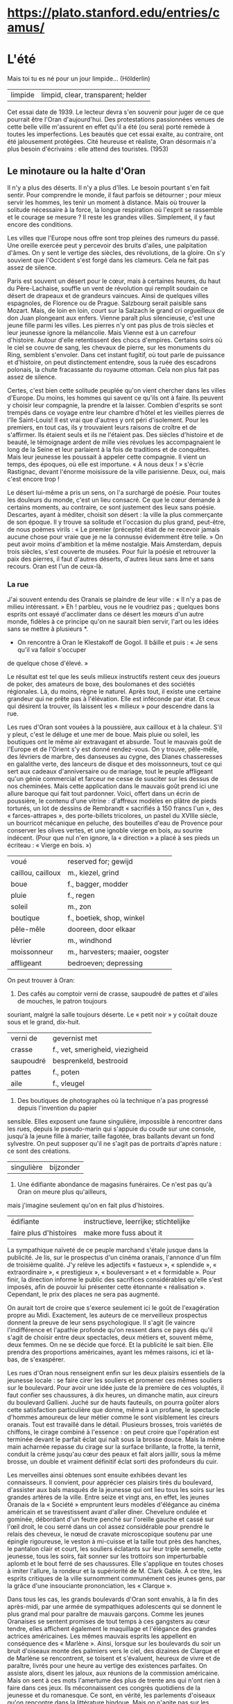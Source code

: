 # camus.org -*- coding: utf-8; mode: org -*- 

* https://plato.stanford.edu/entries/camus/

* L'été

Mais toi tu es né pour un jour limpide...  (Hölderlin)

| limpide | limpid, clear, transparent; helder |

Cet essai date de 1939.  Le lecteur devra s'en souvenir pour juger de ce que pourrait être l'Oran
d'aujourd'hui.  Des protestations passionnées venues de cette belle ville m'assurent en effet qu'il a
été (ou sera) porté remède à toutes les imperfections.  Les beautés que cet essai exalte, au contraire,
ont été jalousement protégées.  Cité heureuse et réaliste, Oran désormais n'a plus besoin d'écrivains :
elle attend des touristes.  (1953)

** Le minotaure ou la halte d'Oran

Il n'y a plus des déserts.  Il n'y a plus d'îles.  Le besoin pourtant s'en fait sentir.  Pour comprendre
le monde, il faut parfois se détourner ; pour mieux servir les hommes, les tenir un moment à distance.
Mais où trouver la solitude nécessaire à la force, la longue respiration où l'esprit se rassemble et le
courage se mesure ?  Il reste les grandes villes.  Simplement, il y faut encore des conditions.

Les villes que l'Europe nous offre sont trop pleines des rumeurs du passé.  Une oreille exercée peut y
percevoir des bruits d'ailes, une palpitation d'âmes.  On y sent le vertige des siècles, des
révolutions, de la gloire.  On s'y souvient que l'Occident s'est forgé dans les clameurs.  Cela ne fait
pas assez de silence.

Paris est souvent un désert pour le cœur, mais à certaines heures, du haut du Père-Lachaise, souffle un
vent de révolution qui remplit soudain ce désert de drapeaux et de grandeurs vaincues.  Ainsi de
quelques villes espagnoles, de Florence ou de Prague.  Salzbourg serait paisible sans Mozart.  Mais, de
loin en loin, court sur la Salzach le grand cri orgueilleux de don Juan plongeant aux enfers.  Vienne
paraît plus silencieuse, c'est une jeune fille parmi les villes.  Les pierres n'y ont pas plus de trois
siècles et leur jeunesse ignore la mélancolie.  Mais Vienne est à un carrefour d'histoire.  Autour
d'elle retentissent des chocs d'empires.  Certains soirs où le ciel se couvre de sang, les chevaux de
pierre, sur les monuments du Ring, semblent s'envoler.  Dans cet instant fugitif, où tout parle de
puissance et d'histoire, on peut distinctement entendre, sous la ruée des escadrons polonais, la chute
fracassante du royaume ottoman.  Cela non plus fait pas assez de silence.

Certes, c'est bien cette solitude peuplée qu'on vient chercher dans les villes d'Europe.  Du moins, les
hommes qui savent ce qu'ils ont à faire.  Ils peuvent y choisir leur compagnie, la prendre et la
laisser.  Combien d'esprits se sont trempés dans ce voyage entre leur chambre d'hôtel et les vieilles
pierres de l'île Saint-Louis!  Il est vrai que d'autres y ont péri d'isolement.  Pour les premiers, en
tout cas, ils y trouvaient leurs raisons de croître et de s'affirmer.  Ils étaient seuls et ils ne
l'étaient pas.  Des siècles d'histoire et de beauté, le témoignage ardent de mille vies révolues les
accompagnaient le long de la Seine et leur parlaient à la fois de traditions et de conquêtes.  Mais leur
jeunesse les poussait à appeler cette compagnie.  Il vient un temps, des époques, où elle est
importune.  « À nous deux ! » s'écrie Rastignac, devant l'énorme moisissure de la ville parisienne.
Deux, oui, mais c'est encore trop !

Le désert lui-même a pris un sens, on l'a surchargé de poésie.  Pour toutes les douleurs du monde, c'est
un lieu consacré.  Ce que le cœur demande à certains moments, au contraire, ce sont justement des lieux
sans poésie.  Descartes, ayant à méditer, choisit son désert : la ville la plus commerçante de son
époque.  Il y trouve sa solitude et l'occasion du plus grand, peut-être, de nous poèmes virils : « Le
premier (précepte) était de ne recevoir jamais aucune chose pour vraie que je ne la connusse évidemment
être telle. »  On peut avoir moins d'ambition et la même nostalgie.  Mais Amsterdam, depuis trois
siècles, s'est couverte de musées.  Pour fuir la poésie et retrouver la paix des pierres, il faut
d'autres déserts, d'autres lieux sans âme et sans recours.  Oran est l'un de ceux-là.

*** La rue

J'ai souvent entendu des Oranais se plaindre de leur ville : « Il n'y a pas de milieu intéressant. » Eh
! parbleu, vous ne le voudriez pas ; quelques bons esprits ont essayé d'acclimater dans ce désert les
mœurs d'un autre monde, fidèles à ce principe qu'on ne saurait bien servir, l'art ou les idées sans se
mettre à plusieurs *.

 * On rencontre à Oran le Klestakoff de Gogol.  Il bâille et puis : « Je sens qu'il va falloir s'occuper
de quelque chose d'élevé. »

Le résultat est tel que les seuls milieux instructifs restent ceux des joueurs de poker, des amateurs de
boxe, des boulomanes et des sociétés régionales.  Là, du moins, règne le naturel.  Après tout, il existe
une certaine grandeur qui ne prête pas à l'élévation.  Elle est inféconde par état.  Et ceux qui
désirent la trouver, ils laissent les « milieux » pour descendre dans la rue.

Les rues d'Oran sont vouées à la poussière, aux cailloux et à la chaleur.  S'il y pleut, c'est le déluge
et une mer de boue.  Mais pluie ou soleil, les boutiques ont le même air extravagant et absurde.  Tout
le mauvais goût de l'Europe et de l'Orient s'y est donné rendez-vous.  On y trouve, pêle-mêle, des
lévriers de marbre, des danseuses au cygne, des Dianes chasseresses en galalithe verte, des lanceurs de
disque et des moissonneurs, tout ce qui sert aux cadeaux d'anniversaire ou de mariage, tout le peuple
affligeant qu'un génie commercial et farceur ne cesse de susciter sur les dessus de nos cheminées.  Mais
cette application dans le mauvais goût  prend ici une allure baroque qui fait tout pardonner.  Voici,
offert dans un écrin de poussière, le contenu d'une vitrine : d'affreux modèles en plâtre de pieds
torturés, un lot de dessins de Rembrandt « sacrifiés à 150 francs l'un », des « farces-attrapes », des
porte-billets tricolores, un pastel du XVIIIe siècle, un bourricot mécanique en peluche, des bouteilles
d'eau de Provence pour conserver les olives vertes, et une ignoble vierge en bois, au sourire indécent.
(Pour que nul n'en ignore, la « direction » a placé à ses pieds un écriteau : « Vierge en bois. »)

| voué              | reserved for; gewijd            |
| caillou, cailloux | m., kiezel, grind               |
| boue              | f., bagger, modder              |
| pluie             | f., regen                       |
| soleil            | m., zon                         |
| boutique          | f., boetiek, shop, winkel       |
| pêle-mêle         | dooreen, door elkaar            |
| lévrier           | m., windhond                    |
| moissonneur       | m., harvesters; maaier, oogster |
| affligeant        | bedroeven; depressing           |

On peut trouver à Oran:

1. Des cafés au comptoir verni de crasse, saupoudré de pattes et d'ailes de mouches, le patron toujours
souriant, malgré la salle toujours déserte.  Le « petit noir » y coûtait douze sous et le grand,
dix-huit.

| verni de  | gevernist met                   |
| crasse    | f., vet, smerigheid, viezigheid |
| saupoudré | besprenkeld, bestrooid          |
| pattes    | f., poten                       |
| aile      | f., vleugel                     |

2. Des boutiques de photographes où la technique n'a pas progressé depuis l'invention du papier
sensible.  Elles exposent une faune singulière, impossible à rencontrer dans les rues, depuis le
pseudo-marin qui s'appuie du coude sur une console, jusqu'à la jeune fille à marier, taille fagotée,
bras ballants devant un fond sylvestre.  On peut supposer qu'il ne s'agit pas de portraits d'après
nature : ce sont des créations.

| singulière | bijzonder                 |

3. Une édifiante abondance de magasins funéraires.  Ce n'est pas qu'à Oran on meure plus qu'ailleurs,
mais j'imagine seulement qu'on en fait plus d'histoires.

| édifiante              | instructieve, leerrijke; stichtelijke |
| faire plus d'histoires | make more fuss about it               |

La sympathique naïveté de ce peuple marchand s'étale jusque dans la publicité.  Je lis, sur le
prospectus d'un cinéma oranais, l'annonce d'un film de troisième qualité.  J'y relève les adjectifs «
fastueux », « splendide », « extraordinaire », « prestigieux », « bouleversant » et « formidable ».
Pour finir, la direction informe le public des sacrifices considérables qu'elle s'est imposés, afin de
pouvoir lui présenter cette étonnante « réalisation ».  Cependant, le prix des places ne sera pas
augmenté.

On aurait tort de croire que s'exerce seulement ici le goût de l'exagération propre au Midi.
Exactement, les auteurs de ce merveilleux prospectus donnent la preuve de leur sens psychologique.  Il
s'agit (le vaincre l'indifférence et l'apathie profonde qu'on ressent dans ce pays dés qu'il s'agit de
choisir entre deux spectacles, deux métiers et, souvent même, deux femmes.  On ne se décide que forcé.
Et la publicité le sait bien.  Elle prendra des proportions américaines, ayant les mêmes raisons, ici et
là-bas, de s'exaspérer.

Les rues d'Oran nous renseignent enfin sur les deux plaisirs essentiels de la jeunesse locale : se faire
cirer les souliers et promener ces mêmes souliers sur le boulevard.  Pour avoir une idée juste de la
première de ces voluptés, il faut confier ses chaussures, à dix heures, un dimanche matin, aux cireurs
du boulevard Gallieni.  Juché sur de hauts fauteuils, on pourra goûter alors cette satisfaction
particulière que donne, même à un profane, le spectacle d'hommes amoureux de leur métier comme le sont
visiblement les cireurs oranais.  Tout est travaillé dans le détail.  Plusieurs brosses, trois variétés
de chiffons, le cirage combiné à l'essence : on peut croire que l'opération est terminée devant le
parfait éclat qui naît sous la brosse douce.  Mais la même main acharnée repasse du cirage sur la
surface brillante, la frotte, la ternit, conduit la crème jusqu'au cœur des peaux et fait alors jaillir,
sous la même brosse, un double et vraiment définitif éclat sorti des profondeurs du cuir.

Les merveilles ainsi obtenues sont ensuite exhibées devant les connaisseurs.  Il convient, pour
apprécier ces plaisirs tirés du boulevard, d'assister aux bals masqués de la jeunesse qui ont lieu tous
les soirs sur les grandes artères de la ville.  Entre seize et vingt ans, en effet, les jeunes Oranais
de la « Société » empruntent leurs modèles d'élégance au cinéma américain et se travestissent avant
d'aller dîner.  Chevelure ondulée et gominée, débordant d'un feutre penché sur l'oreille gauche et cassé
sur l'œil droit, le cou serré dans un col assez considérable pour prendre le relais des cheveux, le nœud
de cravate microscopique soutenu par une épingle rigoureuse, le veston à mi-cuisse et la taille tout
près des hanches, le pantalon clair et court, les souliers éclatants sur leur triple semelle, cette
jeunesse, tous les soirs, fait sonner sur les trottoirs son imperturbable aplomb et le bout ferré de
ses chaussures.  Elle s'applique en toutes choses à imiter l'allure, la rondeur et la supériorité de
M. Clark Gable.  À ce titre, les esprits critiques de la ville surnomment communément ces jeunes gens,
par la grâce d'une insouciante prononciation, les « Clarque ».

Dans tous les cas, les grands boulevards d'Oran sont envahis, à la fin des après-midi, par une armée de
sympathiques adolescents qui se donnent le plus grand mal pour paraître de mauvais garçons.  Comme les
jeunes Oranaises se sentent promises de tout temps à ces gangsters au cœur tendre, elles affichent
également le maquillage et l'élégance des grandes actrices américaines.  Les mêmes mauvais esprits les
appellent en conséquence des « Marlène ».  Ainsi, lorsque sur les boulevards du soir un bruit d'oiseaux
monte des palmiers vers le ciel, des dizaines de Clarque et de Marlène se rencontrent, se toisent et
s'évaluent, heureux de vivre et de paraître, livrés pour une heure au vertige des existences parfaites.
On assiste alors, disent les jaloux, aux réunions de la commission américaine.  Mais on sent à ces mots
l'amertume des plus de trente ans qui n'ont rien à faire dans ces jeux.  Ils méconnaissent ces congrès
quotidiens de la jeunesse et du romanesque.  Ce sont, en vérité, les parlements d'oiseaux qu'on
rencontre dans la littérature hindoue.  Mais on n'agite pas sur les boulevards d'Oran le problème de
l'être et l'on ne s'inquiète pas du chemin de la perfection.  Il ne reste que des battements d'ailes,
des roues empanachées, des grâces coquettes et victorieuses, tout l'éclat d'un chant insouciant qui
disparaît avec la nuit.

J'entends d'ici Klestakoff : « Il faudra s'occuper de quelque chose d'élevé. »  Hélas ! il en est bien
capable.  Qu'on le pousse et il peuplera ce désert avant quelques années.  Mais, pour le moment, une âme
un peu secrète doit se délivrer dans cette ville facile, avec son défilé de jeunes filles fardées, et
cependant incapable d'apprêter l'émotion, simulant si mal la coquetterie que la ruse est tout de suite
éventée.  S'occuper de quelque chose d'élevé !  Voyez plutôt : Santa Cruz ciselée dans le roc, les
montagnes, la mer plate, le vent violent et le soleil, les grandes grues du port, les trains, les
hangars, les quais et les rampes gigantesques qui gravissent le rocher de la ville, et dans la ville
elle-même ces jeux et cet ennui, ce tumulte et cette solitude.  Peut-être, en effet, tout cela n'est-il
pas assez élevé.  Mais le grand prix de ces îles surpeuplées, c'est que le cœur s'y dénude.  Le silence
n'est plus possible que dans les villes bruyantes.  D'Amsterdam, Descartes écrit au vieux Balzac : « Je
vais me promener tous les jours parmi la confusion d'un grand peuple, avec autant de liberté et de repos
que vous sauriez faire dans vos allées. »

*** Le désert à Oran

Forcés de vivre devant un admirable paysage, les Oranais ont triomphé de cette redoutable épreuve en se
couvrant de constructions bien laides.  On s'attend à une ville ouverte sur la mer, lavée, rafraîchie
par la brise des soirs.  Et, mis à part le quartier espagnol, on trouve une cité qui présente le dos à
la mer, qui s'est construite en tournant sur elle-même, à la façon d'un escargot.  Oran est un grand mur
circulaire et jaune, recouvert d'un ciel dur.  Au début, on erre dans le labyrinthe, on cherche la mer
comme le signe d'Ariane.  Mais on tourne en rond dans les rues fauves et oppressantes, et, à la fin, le
Minotaure dévore les Oranais : c'est l'ennui.  Depuis longtemps, les Oranais n'errent plus.  Ils ont
accepté d'être mangés.

On ne peut pas savoir ce qu'est la pierre sans venir à Oran.  Dans cette ville poussiéreuse entre
toutes, le caillou est roi.  On l'aime tant que les commerçants l'exposent dans leurs vitrines pour
maintenir des papiers, ou encore pour la seule montre.  On en fait des tas le long des rues, sans doute
pour le plaisir des yeux, puisque, un an après, le tas est toujours là.  Ce qui, ailleurs, tire sa
poésie du végétal, prend ici un visage de pierre.  On a soigneusement recouvert de poussière la centaine
d'arbres qu'on peut rencontrer dans la ville commerçante.  Ce sont des végétaux pétrifiés qui laissent
tomber de leurs branches une odeur âcre et poussiéreuse.  À Oran, au-dessus du ravin Ras-el-Aïn, face à
la mer cette fois, ce sont, plaqués contre le ciel bleu, des champs de cailloux crayeux et friables où
le soleil allume d'aveuglants incendies.  Au milieu de ces ossements de la terre, un géranium pourpre,
de loin en loin, donne sa vie et son sang frais au paysage.  La ville entière s'est figée dans une
gangue pierreuse.  Vue des Planteurs, l'épaisseur des falaises qui l'enserrent est telle que le paysage
devient irréel à force d'être minéral.  L'homme en est proscrit.  Tant de beauté pesante semble venir
d'un autre monde.

Si l'on peut définir le désert un lieu sans âme où le ciel est seul roi, alors Oran attend ses
prophètes.  Tout autour et au-dessus de la ville, la nature brutale de l'Afrique est en effet parée de
ses brûlants prestiges.  Elle fait éclater le décor malencontreux dont on la couvre, elle pousse ses
cris violents entre chaque maison et au-dessus de tus les toits.  Si l'on monte sur une des routes, au
flanc de la montagne de Santa-Cruz, ce qui apparaît d'abord, ce sont les cubes dispersés et coloriés
d'Oran.  Mais un peu plus haut, et déjà les falaises déchiquetées qui entourent le plateau
s'accroupissent dans la mer comme des bêtes rouges.  Un peu plus haut encore, et des grands tourbillons
de soleil et de vent recouvrent, aèrent et confondent la ville débraillée, dispersée sans ordre aux
quatre coins d'un paysage rocheux.  Ce qui s'oppose ici, c'est la magnifique anarchie humaine et la
permanence d'une mer toujours égale.  Cela suffit pour que monte vers la route à flanc de coteau une
bouleversante odeur de vie.

Le désert a quelque chose d'implacable.  Le ciel minéral d'Oran, ses rues et ses arbres dans leur enduit
de poussière, tout contribue à créer cet univers épais et impassible où le cœur et l'esprit ne sont
jamais distraits d'eux-mêmes, ni de leur seul objet qui est l'homme.  Je parle ici de retraites
difficiles.  On écrit des livres sur Florence ou Athènes.  Ces villes ont formé tant d'esprits européens
qu'il faut bien qu'elles aient un sens.  Elles gardent de quoi attendrir ou exalter.  Elles apaisent une
certaine faim de l'âme dont l'aliment est le souvenir.  Mais comment s'attendrir sur une ville où rien
ne sollicite l'esprit, où la laideur même est anonyme, où le passé est réduit à rien ? Le vide, l'ennui,
un ciel indifférent, quelles sont les séductions de ces lieux ? C'est sans doute la solitude et,
peut-être, la créature.  Pour une certaine race d'hommes, la créature, partout où elle est belle, est
une amère patrie.  Oran est l'une de ses mille capitales.

*** Les jeux

Le Central Sporting Club, rue du Fondouk, à Oran, donne une soirée pugilistique dont il affirme qu'elle
sera appréciée par les vrais amateurs.  En style clair, cela signifie que les boxeurs à l'affiche sont
loin d'être des vedettes, que quelques-uns d'entre eux montent sur le ring pour la première fois, et
qu'en conséquence on peut compter, sinon sur la science, du moins sur le cœur des adversaires.  Un
Oranais m'ayant électrisé par la promesse formelle « qu'il y aurait du sang », je me trouve ce soir-là
parmi les vrais amateurs.

Apparemment, ceux-ci ne réclament jamais de confort.  On a, en effet, dressé un ring au fond d'une sorte
de garage crépi à la chaux, couvert de tôle ondulée et violemment éclairé.  Des chaises pliantes ont été
rangées en carré autour des cordes.  Ce sont les « rings d'honneur ».  On a disposé des sièges dans la
longueur, et, au fond de la salle, s'ouvre un vaste espace libre nommé promenoir, en raison du fait que
pas une des cinq cents personnes qui s'y trouvent ne saurait tirer son mouchoir sans provoquer de graves
accidents.  Dans cette caisse rectangulaire respirent un millier d'hommes et deux ou trois femmes — de
celles qui, selon mon voisin, tiennent toujours « à se faire remarquer ».  Tout le monde sue
férocement.  En attendant les combats d'« espoirs », un gigantesque pick-up broie du Tino Rossi.  C'est
la romance avant le meurtre.

La patience d'un véritable amateur est sans limites.  La réunion annoncée pour vingt et une heures n'est
pas encore commencée à vingt et une heure trente, et personne n'a protesté.  Le printemps est chaud,
l'odeur d'une humanité en manches de chemise exaltante.  On discute ferme parmi les éclatements
périodiques des bouclions de limonade et l'inlassable lamentation du chanteur corse.  Quelques nouveaux
arrivants sont encastrés dans le publie, quand un projecteur fait pleuvoir une lumière aveuglante sur le
ring.  Les combats d'espoirs commencent.

Les espoirs, ou débutants, qui combattent pour le plaisir, ont toujours à cœur de le prouver en se
massacrant d'urgence, au mépris de toute technique.  Ils n'ont jamais pu durer plus de trois rounds.  Le
héros de la soirée à cet égard est le jeune « Kid Avion » qui, pour l'ordinaire, vend des billets de
loterie aux terrasses des cafés.  Son adversaire, en effet, a capoté malencontreusement hors du ring, au
début du deuxième round, sous le choc d'un poing manié comme une hélice.

La foule s'est un peu animée, mais c'est encore une politesse.  Elle respire avec gravité l'odeur sacrée
de l'embrocation.  Elle contemple ces successions de rites lents et de sacrifices désordonnés, rendus
plus authentiques encore par les dessins propitiatoires, sur la blancheur du mur, des ombres
combattantes.  Ce sont les prologues cérémonieux d'une religion sauvage et calculée.  La transe ne
viendra que plus tard.

Et, justement, le pick-up annonce Amar, « le coriace Oranais qui n'a pas désarmé », contre Pérez, « le
puncheur algérois ».  Un profane interpréterait mal les hurlements qui accueillent la présentation des
boxeurs sur le ring.  Il imaginerait quelque combat sensationnel où les boxeurs auraient à vider une
querelle personnelle, connue du publie.  Au vrai, c'est bien une querelle qu'ils vont vider.  Mail il
s'agit de celle qui, depuis cent ans, divise mortellement Alger et Oran.  Avec un peu de recul dans les
siècles, ces deux villes nord-africaines ne seraient déjà saignées à blanc, comme le firent Pise et
Florence en des temps plus heureux.  Leur rivalité est d'autant plus forte qu'elle ne tient sans doute à
rien.  Ayant toutes les raisons de s'aimer, elles détestent en proportion.  Les Oranais accusent les
Algérois de « chiqué ».  Les Algérois laissent entendre que les Oranais n'ont pas l'usage du monde.  Ce
sont là des injures plus sanglantes qu'il n'apparaît, parce qu'elles sont métaphysiques.  Et faute de
pouvoir s'assiéger, Oran et Alger se rejoignent, luttent et s'injurient sur le terrain du sport, des
statistiques et des grands travaux.

C'est donc une page d'histoire qui se déroule sur le ring.  Et le coriace Oranais, soutenu par un
millier de voix hurlantes, défend contre Pérez une manière de vivre et l'orgueil d'une province.  La
vérité oblige à dire qu'Amar mène mal sa discussion.  Son plaidoyer a un vice de forme : il manque
d'allonge.  Celui du puncheur algérois, au contraire, a la longueur voulue.  Il porte avec persuasion
sur l'arcade sourcilière de son contradicteur.  L'Oranais pavoise magnifiquement, au milieu des
vociférations d'un public déchaîné.  Malgré les encouragements répétés de la galerie et de mon voisin,
malgré les intrépides « Crève-le », « Donne-lui de l'orge », les insidieux « Coup bas », « Oh !
l'arbitre, il a rien vu », les optimistes « Il est pompé », « Il en peut plus », l'Algérois est proclamé
vainqueur aux points sous d'interminables huées.  Mon voisin, qui parle volontiers d'esprit sportif,
applaudit ostensiblement, dans le temps où il me glisse d'une voix éteinte par tant de cris : « Comme
ça, il ne pourra pas dire là-bas que les Oranais sont des sauvages. »

Mais, dans la salle, des combats que le programme ne comportait pas ont déjà éclaté.  Des chaises sont
brandies, la police se fraye un chemin, l'exaltation est à son comble.  Pour calmer ces bons esprits et
contribuer au retour du silence, la « direction », sans perdre un instant, charge le pick-up de
vociférer Sambre-et-Meuse.  Pendant quelques minutes, la salle a grande allure.  Des grappes confuses de
combattants et d'arbitres bénévoles oscillent sous des poignes d'agents, la galerie exulte et réclame la
suite par le moyen de cris sauvages, de cocoricos ou de miaulements farceurs noyés dans le fleuve
irrésistible de la musique militaire.

Mais il suffit de l'annonce du grand combat pour le calme revienne.  Cela se fait brusquement, sans
fioritures, comme des acteurs quittent le plateau, une fois la pièce finie.  Avec le plus grand naturel,
les chapeaux sont époussetés, les chaises rangées, et tous les visages revêtent sans transition
l'expression bienveillante de spectateur honnête qui a payé sa place pour assister à un concert de
famille.

Le dernier combat oppose un champion français de la marine à un boxeur oranais.  Cette fois, la
différence d'allonge est au profit de ce dernier.  Mais ses avantages, pendant les premiers rounds, ne
remuent pas la foule.  Elle cuve, son excitation, elle se remet.  Son souffle est encore court.  Si elle
applaudit, la passion n'y est pas.  Elle siffle sans animosité.  La salle se partage en deux camps, il
le faut bien pour la bonne règle.  Mais le choix de chacun obéit à cette indifférence qui suit les
grandes fatigues.  Si le Français « tient », si l'Oranais oublie qu'on n'attaque pas avec la tête, le
boxeur est courbé par une bordée de sifflets, mais aussitôt redressé par une salve d'applaudissements.
Il faut arriver au septième round pour que le sport revienne à la surface, dans le même temps où les
vrais amateurs commencent à émerger de leur fatigue.  Le Français, en effet, est allé au tapis et,
désireux de regagner des points, s'est rué sur son adversaire. « Ça y est, a dit mon voisin, ça va être
la corrida. »  En effet, c'est la corrida. Couverts de sueur sous l'éclairage implacable, les deux
boxeurs ouvrent leur garde, tapent en fermant les yeux, poussent les épaules et des genoux, échangent
leur sang et reniflent de fureur.  Du même coup, la salle s'est dressée et scande les efforts de ses
deux héros.  Elle reçoit les coups, les rend, les fait retenir en mille voix sourdes et haletantes.  Les
mêmes qui avaient choisi leur favori dans l'indifférence se tiennent dans leur choix par entêtement, et
s'y passionnent.  Toutes les dix secondes, un cri de mon voisin pénètre dans mon oreille droite : «
Vas-y, col bleu, allez, marine ! » pendant qu'un spectateur devant nous hurle à l'Oranais : « Anda !
hombre ! » L'homme et le col bleu y vont et, avec aux, dans ce temple de chaux, de tôle et de ciment,
une salle tout entière livrée à des dieux au front bas.  Chaque coup qui sonne mat sur les pectoraux
luisants retentit en vibrations énormes dans le corps même de la foule qui fournit avec les boxeurs son
dernier effort.

Dans cette atmosphère, le match nul est mal accueilli.  Il contrarie dans le public, en effet, une
sensibilité toute manichéenne.  Il y a le bien et le mal, le vainqueur et le vaincu.  Il faut avoir
raison si l'on n'a pas tort.  La conclusion de cette logique impeccable est immédiatement fournie par
deux mille poumons énergiques qui accusent les juges d'être vendus, ou achetés.  Mais le col bleu est
allé embrasser son adversaire, immédiatement retournée, éclate en applaudissements.  Mon voisin a
raison : ce ne sont pas des sauvages.

La foule qui s'écoule au-dehors, sous un ciel plein de silence et d'étoiles, vient de livrer le plus
épuisant des combats.  Elle se tait, disparaît furtivement, sans forces pour l'exégèse.  Il y a le bien
et le mal, cette religion est sans merci.  La cohorte des fidèles n'est plus qu'une assemblée d'ombres
noires et blanches qui disparaît dans la nuit.  C'est que la force et la violence sont des dieux
solitaires.  Ils ne donnent rien au souvenir.  Ils distribuent, au contraire, leurs miracles à pleines
poignées dans le présent.  Ils sont à la mesure de ce peuple sans passé qui célèbre ses communions
autour des rings.  Ce sont des rites un peu difficiles, mais qui simplifient tout.  Le bien et le mal,
le vainqueur et le vaincu : à Corinthe, deux temples voisinaient, celui de la Violence et celui de la
Nécessité.

*** Les monuments

Pour bien des raisons qui tiennent autant à l'économie qu'à la métaphysique, on peut dire, que le style
oranais, s'il en est un, s'est illustré avec force et clarté dans le singulier édifice appelé Maison du
Colon.  De monuments, Oran ne manque guère.  La ville a son compte de maréchaux d'Empire, de ministres
et de bienfaiteurs locaux.  On les rencontre sur des petites places poussiéreuses, résignés à la pluie
comme au soleil, convertis eux aussi à la pierre et à l'ennui.  Mais ils représentent cependant des
apports extérieurs.  Dans cette heureuse barbarie, ce sont les marques regrettables de la civilisation.

Oran, au contraire, s'est élevé à elle-même ses autels et ses rostres.  En plein cœur de la ville
commerçante, ayant à construire une maison commune pour les innombrables organismes agricoles qui font
vivre ce pays, les Oranais ont médité d'y bâtir, dans le sable et la chaux, une image convaincante de
leurs vertus : la Maison du Colon.  Si l'on en juge par l'édifice, ces vertus sont au nombre de trois :
la hardiesse dans le goût, l'amour de la violence, et le sens des synthèses historiques.  L'Égypte,
Byzance et Munich ont collaboré à la délicate construction d'une pâtisserie figurant une énorme coupe
renversée.  Des pierres multicolores, du plus vigoureux effet, sont venues encadrer le toit.  La
vivacité de ces mosaïques est si persuasive qu'au premier abord on ne voit rien, qu'un éblouissement
informe.  Mais de plus près, et l'attention éveillée, on voit qu'elles ont un sens : un gracieux colon,
à nœud papillon et à casque de liège blanc, y reçoit l'hommage d'un cortège d'esclaves vêtus à
l'antique.  L'édifice et ses enluminures ont été enfin placés au milieu d'un carrefour, dans le
va-et-vient des petits tramways à nacelle dont la saleté est un des charmes de la ville.

Oran tient beaucoup d'autre part aux deux lions de sa place d'Armes.  Depuis 1888, ils trônent de chaque
côté de l'escalier municipal.  Leur auteur s'appelait Caïn.  Ils ont de la majesté et le torse court.
On raconte que, la nuit, ils descendent l'un après l'autre de leur socle, tournent silencieusement
autour de la place obscure, et, à l'occasion, urinent longuement sous les grands ficus poussiéreux.  Ce
sont, bien entendu, des on-dit auxquels les Oranais prêtent une oreille complaisante.  Mais cela est
invraisemblable.

Malgré quelques recherches, je n'ai pu me passionner pour Caïn.  J'ai seulement appris qu'il avait la
réputation d'un animalier adroit.  Cependant, je pense souvent à lui.  C'est une pente d'esprit qui vous
vient à Oran.  Voici un artiste au nom sonore qui a laissé ici une œuvre sans importance.  Plusieurs
centaines de milliers d'hommes sont familiarisés avec les fauves débonnaires qu'il a placés devant une
mairie prétentieuse.  C'est une façon comme une autre de réussir en art.  Sans doute, ces deux lions,
comme des milliers d'œuvres du même genre, témoignent de tout autre chose que de talent.  On a pu faire
la « Ronde de Nuit », « saint François recevant les stigmates », « David » ou « l'Exaltation de la Fleur
».  Caïn, lui, a dressé deux mufles hilares sur la place d'une province commerçante, outre-mer.  Mais
le David croulera un jour avec Florence et les lions seront peut-être sauvés du désastre.  Encore une
fois, ils témoignent d'autre chose.

Peut-on préciser cette idée ?  Il y a dans cette œuvre de l'insignifiance et de la solidité.  L'esprit
n'y est pour rien et la matière pour beaucoup.  La médiocrité veut durer par tous les moyens, y compris
le bronze.  On lui refuse ses droits à l'éxternité et elle les prend tous les jours.  N'est-ce pas elle,
l'éternité ?  En tout cas, cette persévérance a de quoi émouvoir, et elle porte sa leçon, celle de tous
les monuments d'Oran et d'Oran elle-même.  Une heure par jour, une fois parmi d'autres, elle vous force
à porter attention à ce qui n'a pas d'importance.  L'esprit trouve profit à ces retours.  C'est un peu
son hygiène, et, puisqu'il lui faut absolument ses moments d'humilité, il me semble que cette occasion
de s'abêtir est meilleure que d'autres.  Tout ce qui est périssable désire durer.  Disons donc que tout
veut durer.  Les œvres humaines ne signifient rien d'autre et, à cet égard, les lions de Caïn ont les
mêmes chances que les ruines d'Angkor.  Cela incline à la modestie.



* Journaux de voyage https://www.theparisreview.org/blog/2023/03/14/camuss-new-york-diary-1946/

                                               ÉTATS-UNIS
                                            Mars à mai 1946

Amérique.  Départ.  La légère angoisse propre à tout départ est passée.  Dans le train, je retrouve R.,
psychiatre qui va là-bas prendre des contacts.  Je sais qu'il sera dans ma cabine sur le bateau et ça ne
m'est pas désagréable parce que je le trouve fin et sympathique.  Dans mon compartiment, trois gosses
assez turbulents au départ, mais qui s'assoupiront, leur petite bonne, leur mère, grand et élégante
femme aux yeux clairs et un petit bout de femme blonde, qui pleure en face de moi.  Voyage sans
histoire, sauf une.  Je rends quelques services à la jeune femme blonde.  Avant Rouen, une sorte de
grande femme vêtue d'une longue fourrure de bête et aux traits épatés m'interroge pour savoir si tous
les gens de ce wagon vont en Amérique.  Si j'y vais.  « Oui. »  Elle s'excuse et me demande si elle peut
me demander ce que je vais y faire.  « Des conférences. »  « Littéraires ou scientifiques ?  —
Littéraires. »  Elle pousse un vrai cri de théâtre avec la main portée rapidement à la bouche.  « Ah !
dit-elle, comme c'est merveilleux. »  Et deux secondes après, les yeux baissés : « Moi aussi, je suis
dans la littérature.  — Ah ! » dis-je.  « Oui, je vais publier un livre de poèmes.  — Très bien, dis-je.
— Oui, j'ai obtenu une préface de Rosemonde Gérard.  Elle m'a fait un très beau sonnet.  — Bravo.  — Ah
! bien sûr, c'est mon premier livre.  Mais débuter dans la littérature avec une préface de Rosemonde
Gérard...  — Chez quel éditeur ? »  Elle me donne un nom que je ne connais pas.  Elle m'explique que ce
sont des vers réguliers « parce que je suis plutôt dans le genre classique.  Le moderne, moi, je ne sais
pas ce que vous en pensez... mais je n'aime pas ce que je ne comprends pas », etc., etc.  Elle descend à
Rouen et me propose de poster un télégramme que je veux envoyer à Paris parce que j'ai oublié l'adresse
de R. à New York.  Elle ne l'a pas posté puisque je n'ai pas reçu de réponse.

| une angoisse                | angst                  |
| propre                      | inherent, eigen        |
| prendre des contacts        | om contacten te leggen |
| un contact                  | contact                |
| fin et sympathique          | fijn en sympathiek     |
| turbulent                   | onstuimig              |
| assoupir                    | indommelen             |
| une bonne                   | kindermeid             |
| un petit bout de            | a little bit of a      |
| une longue fourrure de bête | een lange bontjas      |
| épaté                       | aplati, afgeplat       |
| cri de théâtre              | theatrale kreet        |
| un cri                      | kreet                  |
| un œil, des yeux            | oog, ogen              |
| une littérature             | literatuur             |
| un livre                    | boek                   |
| un poème                    | gedicht                |
| une préface                 | voorwoord              |
| un sonnet                   | klinkdicht, sonnet     |
| un éditeur                  | uitgever               |
| un vers                     | vers, dichtregel       |
| un genre                    | soort                  |
| un moderne                  | moderneg               |
| un télégramme               | telegram               |
| une adresse                 | adres                  |

Au wagon-restaurant, je retrouve R. et nous déjeunons en face du petit bout blond que n'arrive pas à
casser ses noix.  Au Havre, le petit bout de femme qui a l'air complètement perdu réclame mon
assistance.  En attendant le car nous parlons un peu.  Elle va à Philadelphie.  Le car est une ancienne
voiture cellulaire, sale, et poussiéreuse.  Le Havre, avec d'immenses chantiers de gravats.  L'air est
mou.  Quand nous arrivons devant l'Oregon je m'aperçois que c'est un cargo, un grand cargo, mais un
cargo.  Douane, change, commissariat avec la petite boîte de fiches qu'un flic consulte pendant qu'on
dit votre nom — et que je connais bien à cause de quelques sueurs fugitives qu'elle m'a données pendant
l'occupation.  Et puis à bord.

| un wagon-restaurant    | restauratiewagen                      |
| déjeuner               | lunchen                               |
| casser ses noix        | ennuyer ; s'ennuyer, se donner du mal |
| une noix               | noot                                  |
| une assistance         | hulp                                  |
| une voiture cellulaire | afgesloten wagen                      |
| un gravat              | schroot                               |
| un air                 | lucht                                 |
| mou                    | zacht                                 |
| un cargo               | vrachtschip                           |

La cabine à quatre avec salle de douches et W.-C. est devenue une cabine à cinq où il est impossible
d'éternuer sans renverser quelque chose.  On nous demande de passer à la salle à manger pour voir le
maître d'hôtel.  En réalité c'est pour assister à une scène de comédie.  Le maître d'hôtel ressemble aux
Français tels qu'on les voit dans les films américains et, de plus, se trouve affligé de tics qui lui
font distribuer de nombreuses œillades à droite et à gauche.  Il s'applique à composer des tables
harmonieuses et dispose à cet effet, comme les bonnes maîtresses de maison, d'un plan et du titre de
quelques-uns des passagers qui sont spécialement recommandés.  Naturellement il veut me mettre avec un
journaliste qui se trouve à bord.  Mais je refuse énergiquement et finalement je me retrouve avec R. et
le petit bout blond qui s'appelle, ô merveille, Jeanne Lorette.  C'est une petite Parisienne qui
travaille dans les parfums, qui pleurait ce matin parce qu'elle avait quitté sa sœur jumelle et que sa
sœur, c'est tout pour elle, mais elle va rejoindre à Philadelphie un Américain avec lequel elle doit se
marier.  R. est ravi par le naturel, la sagesse et la gentillesse de cette Lorette.  Moi aussi.  Nous
sommes un peu moins ravis par la cabine.  Le lit supplémentaire, au milieu, est occupé par un vieillard
de 70 ans.  La couchette au-dessus de la mienne est à un type d'âge moyen dont je présume qu'il est dans
les affaires.  Au-dessus de R. se trouve un vice-consul qui se rend à Shangaï et qui a la mine ouverte
et bruyante.  On s'installe et je décide de me mettre au travail.

| une cabine    | cabine      |
| éternuer      | niezen      |
| une salle     | zaal        |
| une scène     | scène       |
| une couchette | slaapplaats |
| un lit        | bed         |

Au dîner, je retrouve R., Lorette, la grande femme du compartiment (elle n'est pas si grande — mais
mince et élégante) et un couple de Mexicains « qui sont dans les affaires ».  Les deux femmes semblent
considérer notre Lorette avec un peu de méfiance.  Mais comme elle se contente d'être naturelle, c'est
elle qui garde le plus de classe.  Elle nous raconte que sa belle-mère qui ne la connaît pas lui envoie
les plus gentilles lettres et que les belles-mères semblent être en Amérique d'une qualité tout à fait
supérieure.  Son fiancé est très croyant, il ne boit ni ne fume.  Il lui a demandé de se confesser avant
de partir.  Le matin du départ (les jours d'avant, elle avait fait des démarches), elle s'est levée à
six heures pour aller à l'église mais elle était fermée et le train partait tôt.  Elle se confessera
donc là-bas et, dit-elle avec sa légère accentuation parisienne (pour le reste, elle articule très mal
et très vite et il faut pencher la tête pour saisir ce qu'elle dit) « J'aime mieux ça parce que celui de
là-bas ne comprendra pas bien ce que je lui dirai et comme ça il me donnera l'absolution. »  Nous lui
expliquons qu'on donne toujours l'absolution dans ces cas-là.  « Même pour les mortels. »  Mais oui, dit
R. convaincu.  Et nous lui signalons qu'il y a sans doute un aumônier sur le bateau.

Après dîner, R. et moi tombons d'accord sur le fait que cette charmante Lorette essaie de calmer son
appréhesion en présentant aux autres et par conséquent à elle-même une image réconfortante de la
situation — qui d'ailleurs est peut-être réconfortante, mais ce n'est pas la question.  En tout cas,
nous sommes encore d'accord pour souhaiter tout le bonheur qu'elle mérite à ce drôle de petit animal.

** pag. 19 bovenaan

** pag. 24

Dimanche.  On annonce que nous arriverons le soir.  La semaine s'est passée de façon vertigineuse.  Le
soir du mardi 21, notre table décide de fêter le printemps.  Alcool jusqu'à 4 heures du matin.  Le
lendemain aussi.  Quarante-huit heures d'euphorie agréable, où toutes les relations se précipitent.  Mme
D. est en pleine révolte contre son milieu.  L. m'avoue qu'elle va faire un mariage de raison.  Le
samedi nous avons quitté le Gulf-Stream et la température rafraîchit terriblement.  Le temps passe très
vite cependant et finalement je ne suis pas si pressé d'arriver.  J'ai terminé ma conférence.  Et le
reste du temps, je regarde la mer et je bavarde, surtout avec R., vraiment intelligent — et
naturellement Mme D. et L.

À 12 heures aujourd'hui, on aperçoit la terre.  Depuis le matin, des mouettes survolaient le bateau et
semblaient suspendues, immobiles, au-dessus des ponts.  Coney Island qui ressemble à la porte d'Orléans
nous apparaît d'abord.  « C'est Saint-Denis ou Gennevilliers », dit L.  C'est tout à fait vrai.  Dans le
froid, avec le vent gris et le ciel plat, tout cela est assez cafardeux.  Nous ancrons dans la baie
d'Hudson et ne débarquerons que demain matin.  Au loin, les gratte-ciel de Manhattan sur un fond de
brume.  J'ai le cœur tranquille et sec que je me sens devant les spectacles qui ne me touchent pas.

Lundi.  Coucher très tard la veille.  Lever très tôt.  Nous remontons le port de New York.  Spectacle
formidable malgré ou à cause de la brume.  L'ordre, la puissance, la force économique est là.  Le cœur
tremble devant tant d'admirable inhumanité.

Je ne débarque qu'à 11 heures après de longues formalités où seul de tous les passagers je suis traité
en suspect.  L'officier d'immigration finit par s'excuser de m'avoir tant retenu.  « J'y étais obligé
mais je ne puis vous dire pourquoi. »  Mystère, mais après cinq ans d'occupation !

Accueilli par C., E. et un envoyé du consulat.  C. inchangé.  E. non plus.  Mais dans toute cette foire,
les adieux avec L., Mme D. et R. sont rapides et froids.

Fatigué.  Ma grippe revient.  Et c'est les jambes flageolantes que je reçois le premier coup de New
York.  Au premier regard, hideuse ville inhumaine.  Mais je sais qu'on change d'avis.  Ce sont des
détails qui me frappent : que les ramasseurs d'ordures portent des gants, que la circulation est
disciplinée, sans intervention d'agents aux carrefours, etc., que personne n'a jamais de monnaie dans ce
pays et que tout le monde a l'air de sortir d'un film de série.  Le soir, traversant Broadway en taxi,
fatigué et fiévreux, je suis littéralement abasourdi par la foire lumineuse.  Je sors de cinq ans de
nuit et cette orgie de lumières voilentes me donne pour la première fois l'impression d'un nouveau
continent (une énorme enseigne de 15 m pour les Camel : un G.I. bouche grande ouverte laisse échapper
d'énormes bouffées de /vraie/ fumée.  Le tout est jaune et rouge).  Je me couche malade du cœur autant
que du corps, mais sachant parfaitement que j'aurai changé d'avis dans deux jours.
